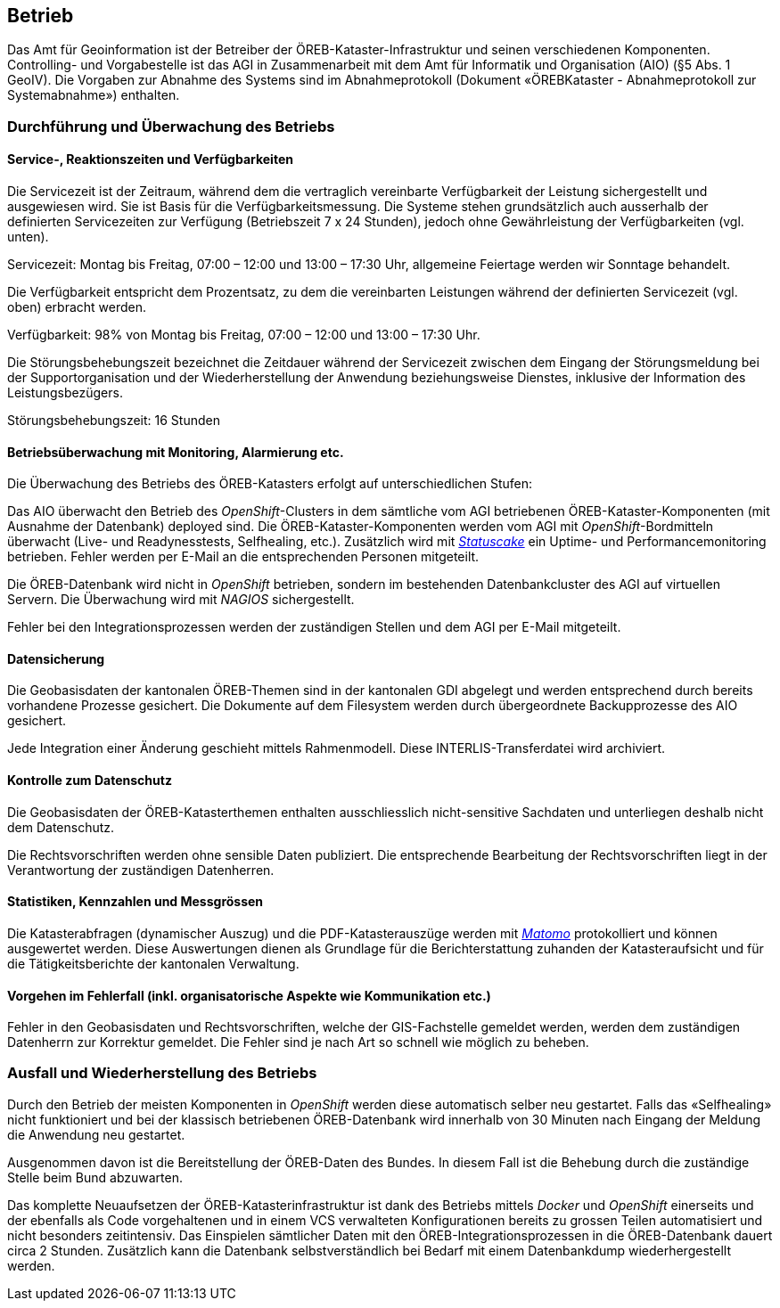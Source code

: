 == Betrieb

Das Amt für Geoinformation ist der Betreiber der ÖREB-Kataster-Infrastruktur und seinen verschiedenen Komponenten. Controlling- und Vorgabestelle ist das AGI in Zusammenarbeit mit dem Amt für Informatik und Organisation (AIO) (§5 Abs. 1 GeoIV). Die Vorgaben zur Abnahme des Systems sind im Abnahmeprotokoll (Dokument «ÖREBKataster - Abnahmeprotokoll zur Systemabnahme») enthalten.

=== Durchführung und Überwachung des Betriebs
==== Service-, Reaktionszeiten und Verfügbarkeiten
Die Servicezeit ist der Zeitraum, während dem die vertraglich vereinbarte Verfügbarkeit der Leistung sichergestellt und ausgewiesen wird. Sie ist Basis für die Verfügbarkeitsmessung. Die Systeme stehen grundsätzlich auch ausserhalb der definierten Servicezeiten zur Verfügung (Betriebszeit 7 x 24 Stunden), jedoch ohne Gewährleistung der Verfügbarkeiten (vgl. unten).

Servicezeit: Montag bis Freitag, 07:00 – 12:00 und 13:00 – 17:30 Uhr, allgemeine Feiertage werden wir Sonntage behandelt.

Die Verfügbarkeit entspricht dem Prozentsatz, zu dem die vereinbarten Leistungen während der definierten Servicezeit (vgl. oben) erbracht werden.

Verfügbarkeit: 98% von Montag bis Freitag, 07:00 – 12:00 und 13:00 – 17:30 Uhr.

Die Störungsbehebungszeit bezeichnet die Zeitdauer während der Servicezeit zwischen dem Eingang der Störungsmeldung bei der Supportorganisation und der Wiederherstellung der Anwendung beziehungsweise Dienstes, inklusive der Information des Leistungsbezügers.

Störungsbehebungszeit: 16 Stunden

==== Betriebsüberwachung mit Monitoring, Alarmierung etc.
Die Überwachung des Betriebs des ÖREB-Katasters erfolgt auf unterschiedlichen Stufen: 

Das AIO überwacht den Betrieb des _OpenShift_-Clusters in dem sämtliche vom AGI betriebenen ÖREB-Kataster-Komponenten (mit Ausnahme der Datenbank) deployed sind. Die ÖREB-Kataster-Komponenten werden vom AGI mit _OpenShift_-Bordmitteln überwacht (Live- und Readynesstests, Selfhealing, etc.). Zusätzlich wird mit https://www.statuscake.com/[_Statuscake_] ein Uptime- und Performancemonitoring betrieben. Fehler werden per E-Mail an die entsprechenden Personen mitgeteilt.

Die ÖREB-Datenbank wird nicht in _OpenShift_ betrieben, sondern im bestehenden Datenbankcluster des AGI auf virtuellen Servern. Die Überwachung wird mit _NAGIOS_ sichergestellt.

Fehler bei den Integrationsprozessen werden der zuständigen Stellen und dem AGI per E-Mail mitgeteilt.

==== Datensicherung
Die Geobasisdaten der kantonalen ÖREB-Themen sind in der kantonalen GDI abgelegt und werden entsprechend durch bereits vorhandene Prozesse gesichert. Die Dokumente auf dem Filesystem werden durch übergeordnete Backupprozesse des AIO gesichert.

Jede Integration einer Änderung geschieht mittels Rahmenmodell. Diese INTERLIS-Transferdatei wird archiviert.

==== Kontrolle zum Datenschutz
Die Geobasisdaten der ÖREB-Katasterthemen enthalten ausschliesslich nicht-sensitive Sachdaten und unterliegen deshalb nicht dem Datenschutz.

Die Rechtsvorschriften werden ohne sensible Daten publiziert. Die entsprechende Bearbeitung der Rechtsvorschriften liegt in der Verantwortung der zuständigen Datenherren.

==== Statistiken, Kennzahlen und Messgrössen
Die Katasterabfragen (dynamischer Auszug) und die PDF-Katasterauszüge werden mit https://matomo.org/[_Matomo_] protokolliert und können ausgewertet werden. Diese Auswertungen dienen als Grundlage für die Berichterstattung zuhanden der Katasteraufsicht und für die Tätigkeitsberichte der kantonalen Verwaltung.

==== Vorgehen im Fehlerfall (inkl. organisatorische Aspekte wie Kommunikation etc.)
Fehler in den Geobasisdaten und Rechtsvorschriften, welche der GIS-Fachstelle gemeldet werden, werden dem zuständigen Datenherrn zur Korrektur gemeldet. Die Fehler sind je nach Art so schnell wie möglich zu beheben. 

=== Ausfall und Wiederherstellung des Betriebs
Durch den Betrieb der meisten Komponenten in _OpenShift_ werden diese automatisch selber neu gestartet. Falls das «Selfhealing» nicht funktioniert und bei der klassisch betriebenen ÖREB-Datenbank wird innerhalb von 30 Minuten nach Eingang der Meldung die Anwendung neu gestartet.

Ausgenommen davon ist die Bereitstellung der ÖREB-Daten des Bundes. In diesem Fall ist die Behebung durch die zuständige Stelle beim Bund abzuwarten.

Das komplette Neuaufsetzen der ÖREB-Katasterinfrastruktur ist dank des Betriebs mittels _Docker_ und _OpenShift_ einerseits und der ebenfalls als Code vorgehaltenen und in einem VCS verwalteten Konfigurationen bereits zu grossen Teilen automatisiert und nicht besonders zeitintensiv. Das Einspielen sämtlicher Daten mit den ÖREB-Integrationsprozessen in die ÖREB-Datenbank dauert circa 2 Stunden. Zusätzlich kann die Datenbank selbstverständlich bei Bedarf mit einem Datenbankdump wiederhergestellt werden.



